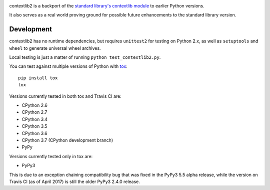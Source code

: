 .. image:: https://jazzband.co/static/img/badge.svg
   :target: https://jazzband.co/
   :alt: Jazzband

.. image:: https://readthedocs.org/projects/contextlib2/badge/?version=latest
   :target: https://contextlib2.readthedocs.org/
   :alt: Latest Docs

.. image:: https://img.shields.io/travis/jazzband/contextlib2/master.svg
   :target: http://travis-ci.org/jazzband/contextlib2

.. image:: https://coveralls.io/repos/github/jazzband/contextlib2/badge.svg?branch=master
   :target: https://coveralls.io/github/jazzband/contextlib2?branch=master

.. image:: https://landscape.io/github/jazzband/contextlib2/master/landscape.svg
   :target: https://landscape.io/github/jazzband/contextlib2/

contextlib2 is a backport of the `standard library's contextlib
module <https://docs.python.org/3.5/library/contextlib.html>`_ to
earlier Python versions.

It also serves as a real world proving ground for possible future
enhancements to the standard library version.

Development
-----------

contextlib2 has no runtime dependencies, but requires ``unittest2`` for testing
on Python 2.x, as well as ``setuptools`` and ``wheel`` to generate universal
wheel archives.

Local testing is just a matter of running ``python test_contextlib2.py``.

You can test against multiple versions of Python with
`tox <https://tox.testrun.org/>`_::

    pip install tox
    tox

Versions currently tested in both tox and Travis CI are:

* CPython 2.6
* CPython 2.7
* CPython 3.4
* CPython 3.5
* CPython 3.6
* CPython 3.7 (CPython development branch)
* PyPy

Versions currently tested only in tox are:

* PyPy3

This is due to an exception chaining compatibility bug that was fixed in
the PyPy3 5.5 alpha release, while the version on Travis CI (as of April 2017)
is still the older PyPy3 2.4.0 release.

